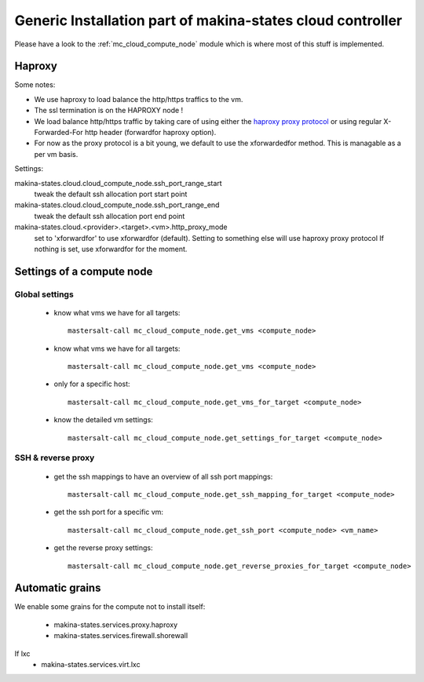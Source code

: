 Generic Installation part of makina-states cloud controller
============================================================

Please have a look to the :ref:`mc_cloud_compute_node` module which is where most of this stuff is implemented.

Haproxy
----------
Some notes:

- We use haproxy to load balance the http/https traffics to the vm.
- The ssl termination is on the HAPROXY node !
- We load balance http/https traffic by taking care of using either the `haproxy proxy protocol <http://haproxy.1wt.eu/download/1.5/doc/proxy-protocol.txt>`_ or using regular
  X-Forwarded-For http header (forwardfor haproxy option).

- For now as the proxy protocol is a bit young, we default to use the
  xforwardedfor method. This is managable as a per vm basis.

Settings:

makina-states.cloud.cloud_compute_node.ssh_port_range_start
    tweak the default ssh allocation port start point
makina-states.cloud.cloud_compute_node.ssh_port_range_end
    tweak the default ssh allocation port end point

makina-states.cloud.<provider>.<target>.<vm>.http_proxy_mode
    set to 'xforwardfor' to use xforwardfor (default).
    Setting to something else will use haproxy proxy protocol
    If nothing is set, use xforwardfor for the moment.


Settings of a compute node
--------------------------
Global settings
++++++++++++++++++
    - know what vms we have for all targets::

        mastersalt-call mc_cloud_compute_node.get_vms <compute_node>

    - know what vms we have for all targets::

        mastersalt-call mc_cloud_compute_node.get_vms <compute_node>

    - only for a specific host::

        mastersalt-call mc_cloud_compute_node.get_vms_for_target <compute_node>

    - know the detailed vm settings::

        mastersalt-call mc_cloud_compute_node.get_settings_for_target <compute_node>

SSH & reverse proxy
+++++++++++++++++++

    - get the ssh mappings to have an overview of all ssh port mappings::

       mastersalt-call mc_cloud_compute_node.get_ssh_mapping_for_target <compute_node>

    - get the ssh port for a specific vm::

       mastersalt-call mc_cloud_compute_node.get_ssh_port <compute_node> <vm_name>

    - get the reverse proxy settings::

        mastersalt-call mc_cloud_compute_node.get_reverse_proxies_for_target <compute_node>


Automatic grains
-------------------
We enable some grains for the compute not to install itself:

    - makina-states.services.proxy.haproxy
    - makina-states.services.firewall.shorewall

If lxc
    - makina-states.services.virt.lxc
